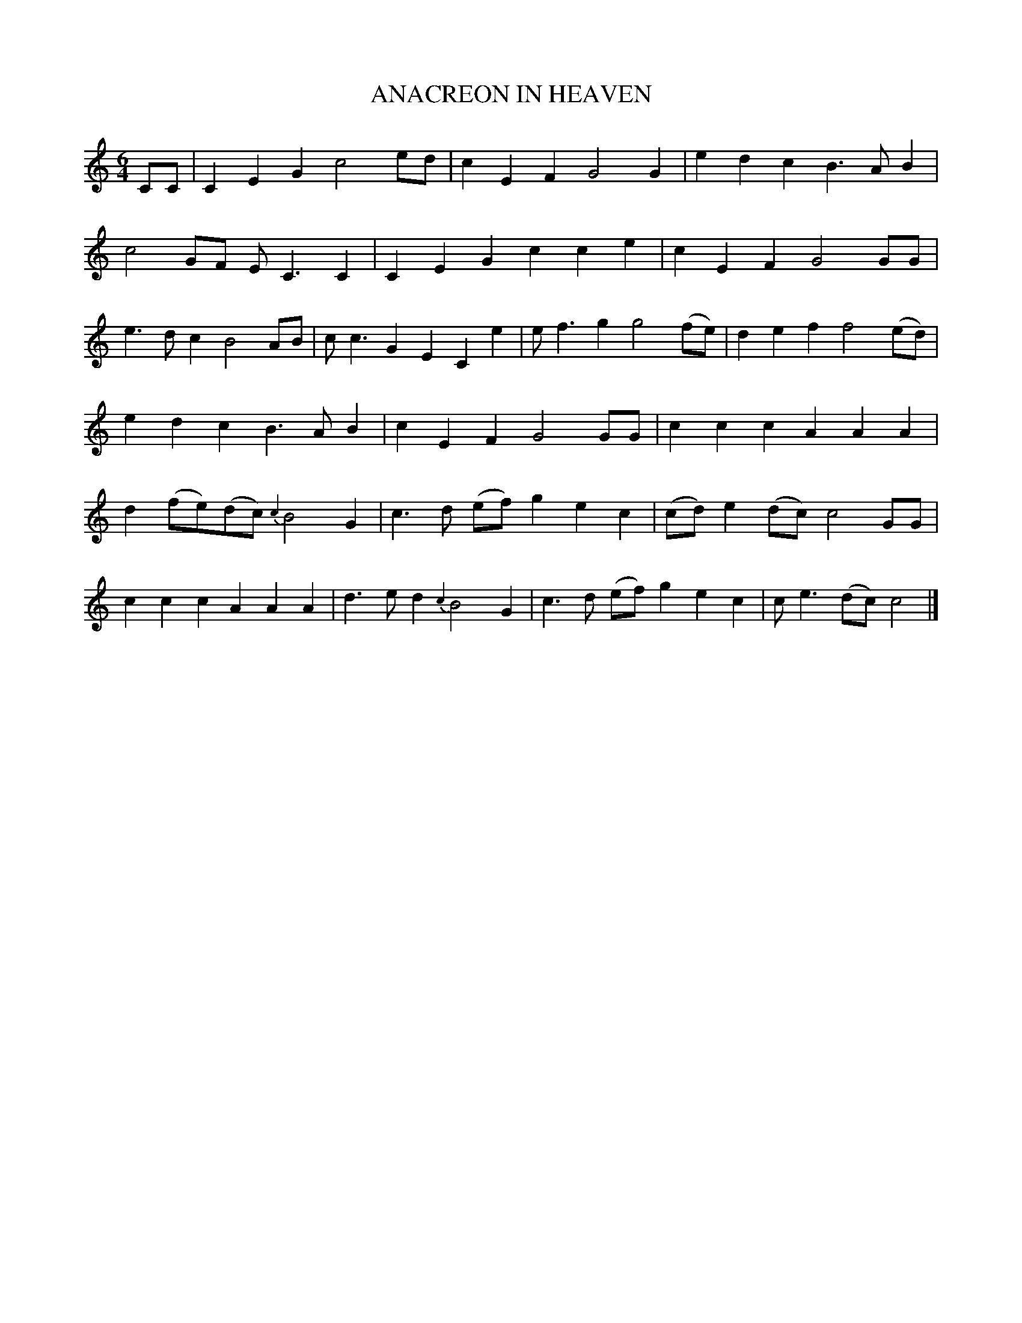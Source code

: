 %%abc-charset utf-8
X: 0
T: ANACREON IN HEAVEN
N: The original tune for the US nationional anthem, The Start-Spangled Banner.
B: W. Hamilton "Universal Tune-Book" Vol. 2 Glasgow 1846 p.33 #2
S: http://s3-eu-west-1.amazonaws.com/itma.dl.printmaterial/book_pdfs/hamiltonvol2web.pdf
Z: 2016 John Chambers <jc:trillian.mit.edu>
M: 6/4
L: 1/8
K:C fgp=1
CC |\
C2E2G2 c4ed | c2E2F2 G4G2 |\
e2d2c2 B3AB2 | c4GF EC3C2 |\
C2E2G2 c2c2e2 | c2E2F2 G4GG |\
e3dc2 B4AB | cc3G2 E2C2 e2 |\
ef3g2 g4(fe) | d2e2f2 f4(ed) |
e2d2c2 B3AB2 | c2E2F2 G4GG |\
c2c2c2 A2A2A2 | d2(fe)(dc) {c2}B4G2 |\
c3d (ef) g2e2c2 | (cd)e2(dc) c4GG |\
c2c2c2 A2A2A2 | d3ed2 {c2}B4G2 |\
c3d (ef) g2e2c2 |ce3(dc) c4 |]
